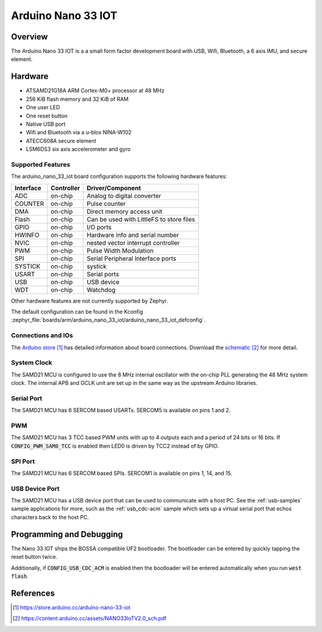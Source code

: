 .. _arduino_nano_33_iot:

Arduino Nano 33 IOT
###################

Overview
********

The Arduino Nano 33 IOT is a a small form factor development board with USB,
Wifi, Bluetooth, a 6 axis IMU, and secure element.

.. image:: img/nano_33_iot.jpg
     :align: center
     :alt: Arduino Nano 33 IOT

Hardware
********

- ATSAMD21G18A ARM Cortex-M0+ processor at 48 MHz
- 256 KiB flash memory and 32 KiB of RAM
- One user LED
- One reset button
- Native USB port
- Wifi and Bluetooth via a u-blox NINA-W102
- ATECC608A secure element
- LSM6DS3 six axis accelerometer and gyro

Supported Features
==================

The arduino_nano_33_iot board configuration supports the following hardware
features:

+-----------+------------+------------------------------------------+
| Interface | Controller | Driver/Component                         |
+===========+============+==========================================+
| ADC       | on-chip    | Analog to digital converter              |
+-----------+------------+------------------------------------------+
| COUNTER   | on-chip    | Pulse counter                            |
+-----------+------------+------------------------------------------+
| DMA       | on-chip    | Direct memory access unit                |
+-----------+------------+------------------------------------------+
| Flash     | on-chip    | Can be used with LittleFS to store files |
+-----------+------------+------------------------------------------+
| GPIO      | on-chip    | I/O ports                                |
+-----------+------------+------------------------------------------+
| HWINFO    | on-chip    | Hardware info and serial number          |
+-----------+------------+------------------------------------------+
| NVIC      | on-chip    | nested vector interrupt controller       |
+-----------+------------+------------------------------------------+
| PWM       | on-chip    | Pulse Width Modulation                   |
+-----------+------------+------------------------------------------+
| SPI       | on-chip    | Serial Peripheral Interface ports        |
+-----------+------------+------------------------------------------+
| SYSTICK   | on-chip    | systick                                  |
+-----------+------------+------------------------------------------+
| USART     | on-chip    | Serial ports                             |
+-----------+------------+------------------------------------------+
| USB       | on-chip    | USB device                               |
+-----------+------------+------------------------------------------+
| WDT       | on-chip    | Watchdog                                 |
+-----------+------------+------------------------------------------+

Other hardware features are not currently supported by Zephyr.

The default configuration can be found in the Kconfig
:zephyr_file:`boards/arm/arduino_nano_33_iot/arduino_nano_33_iot_defconfig`.

Connections and IOs
===================

The `Arduino store`_ has detailed information about board
connections. Download the `schematic`_ for more detail.

System Clock
============

The SAMD21 MCU is configured to use the 8 MHz internal oscillator
with the on-chip PLL generating the 48 MHz system clock.  The internal
APB and GCLK unit are set up in the same way as the upstream Arduino
libraries.

Serial Port
===========

The SAMD21 MCU has 6 SERCOM based USARTs. SERCOM5 is available on pins 1 and 2.

PWM
===

The SAMD21 MCU has 3 TCC based PWM units with up to 4 outputs each and a period
of 24 bits or 16 bits.  If :code:`CONFIG_PWM_SAM0_TCC` is enabled then LED0 is
driven by TCC2 instead of by GPIO.

SPI Port
========

The SAMD21 MCU has 6 SERCOM based SPIs.  SERCOM1 is available on pins 1, 14,
and 15.

USB Device Port
===============

The SAMD21 MCU has a USB device port that can be used to communicate
with a host PC.  See the :ref:`usb-samples` sample applications for
more, such as the :ref:`usb_cdc-acm` sample which sets up a virtual
serial port that echos characters back to the host PC.

Programming and Debugging
*************************

The Nano 33 IOT ships the BOSSA compatible UF2 bootloader.  The
bootloader can be entered by quickly tapping the reset button twice.

Additionally, if :code:`CONFIG_USB_CDC_ACM` is enabled then the bootloader
will be entered automatically when you run :code:`west flash`.

References
**********

.. target-notes::

.. _Arduino Store:
    https://store.arduino.cc/arduino-nano-33-iot

.. _schematic:
    https://content.arduino.cc/assets/NANO33IoTV2.0_sch.pdf

